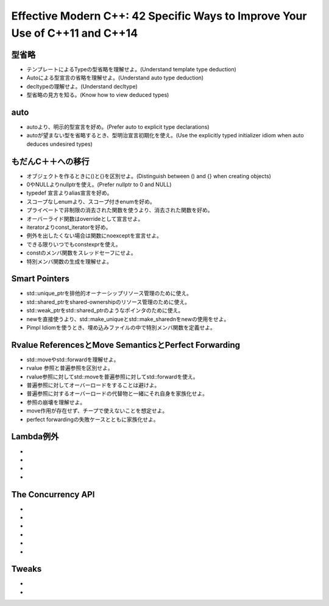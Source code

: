 Effective Modern C++: 42 Specific Ways to Improve Your Use of C++11 and C++14
====================================================================================

型省略
-----

* テンプレートによるTypeの型省略を理解せよ。(Understand template type deduction)
* Autoによる型宣言の省略を理解せよ。(Understand auto type deduction)
* decltypeの理解せよ。(Understand decltype)
* 型省略の見方を知る。(Know how to view deduced types)

auto
----

* autoより、明示的型宣言を好め。(Prefer auto to explicit type declarations)
* autoが望まない型を省略するとき、型明治宣言初期化を使え。(Use the explicitly typed initializer idiom when auto deduces undesired types)

もだんC＋＋への移行
--------------------

* オブジェクトを作るときに()と{}を区別せよ。(Distinguish between () and {} when creating objects)
* 0やNULLよりnullptrを使え。(Prefer nullptr to 0 and NULL)
* typedef 宣言よりalias宣言を好め。
* スコープなしenumより、スコープ付きenumを好め。
* プライベートで非制限の消去された関数を使うより、消去された関数を好め。
* オーバーライド関数はoverrideとして宣言せよ。
* iteratorよりconst_iteratorを好め。
* 例外を出したくない場合は関数にnoexceptを宣言せよ。
* できる限りいつでもconstexprを使え。
* constのメンバ関数をスレッドセーフにせよ。
* 特別メンバ関数の生成を理解せよ。

Smart Pointers
--------------

* std::unique_ptrを排他的オーナーシップリソース管理のために使え。
* std::shared_ptrをshared-ownershipのリソース管理のために使え。
* std::weak_ptrをstd::shared_ptrのようなポインタのために使え。
* newを直接使うより、std::make_uniqueとstd::make_sharednをnewの使用をせよ。
* Pimpl Idiomを使うとき、埋め込みファイルの中で特別メンバ関数を定義せよ。

Rvalue ReferencesとMove SemanticsとPerfect Forwarding
--------------------------------------------------------

* std::moveやstd::forwardを理解せよ。
* rvalue 参照と普遍参照を区別せよ。
* rvalue参照に対してstd::moveを普遍参照に対してstd::forwardを使え。
* 普遍参照に対してオーバーロードをすることは避けよ。
* 普遍参照に対するオーバーロードの代替物と一緒にそれ自身を家族化せよ。
* 参照の崩壊を理解せよ。
* move作用が存在せず、チープで使えないことを想定せよ。
* perfect forwardingの失敗ケースとともに家族化せよ。


Lambda例外
----------

*
*
*
*

The Concurrency API
----------------------------------------------

*
*
*
*
*
*

Tweaks
------

*
*
